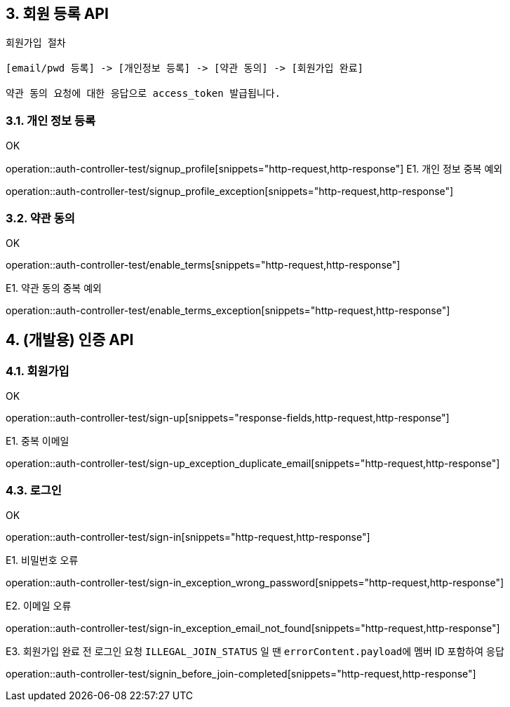 ## 3. 회원 등록 API

```
회원가입 절차

[email/pwd 등록] -> [개인정보 등록] -> [약관 동의] -> [회원가입 완료]

약관 동의 요청에 대한 응답으로 access_token 발급됩니다.
```

### 3.1. 개인 정보 등록
OK

operation::auth-controller-test/signup_profile[snippets="http-request,http-response"]
E1. 개인 정보 중복 예외

operation::auth-controller-test/signup_profile_exception[snippets="http-request,http-response"]

### 3.2. 약관 동의

OK

operation::auth-controller-test/enable_terms[snippets="http-request,http-response"]

E1. 약관 동의 중복 예외

operation::auth-controller-test/enable_terms_exception[snippets="http-request,http-response"]

## 4. (개발용) 인증 API

### 4.1. 회원가입

OK

operation::auth-controller-test/sign-up[snippets="response-fields,http-request,http-response"]

E1. 중복 이메일

operation::auth-controller-test/sign-up_exception_duplicate_email[snippets="http-request,http-response"]


### 4.3. 로그인

OK

operation::auth-controller-test/sign-in[snippets="http-request,http-response"]

E1. 비밀번호 오류

operation::auth-controller-test/sign-in_exception_wrong_password[snippets="http-request,http-response"]

E2. 이메일 오류

operation::auth-controller-test/sign-in_exception_email_not_found[snippets="http-request,http-response"]

E3. 회원가입 완료 전 로그인 요청
``ILLEGAL_JOIN_STATUS`` 일 땐 ``errorContent.payload``에 멤버 ID 포함하여 응답

operation::auth-controller-test/signin_before_join-completed[snippets="http-request,http-response"]